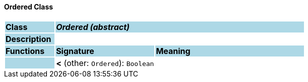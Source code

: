 ==== Ordered Class

[cols="^1,2,3"]
|===
|*Class*
{set:cellbgcolor:lightblue}
2+^|*_Ordered (abstract)_*

|*Description*
{set:cellbgcolor:lightblue}
2+|
{set:cellbgcolor!}

|*Functions*
{set:cellbgcolor:lightblue}
^|*Signature*
^|*Meaning*

|
{set:cellbgcolor:lightblue}
|*<* (other: `Ordered`): `Boolean`
{set:cellbgcolor!}
|
|===
